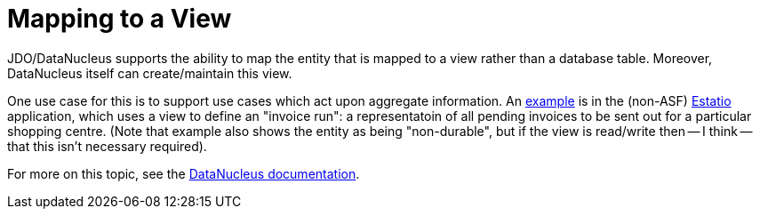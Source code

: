 [[mapping-to-a-view]]
= Mapping to a View

:Notice: Licensed to the Apache Software Foundation (ASF) under one or more contributor license agreements. See the NOTICE file distributed with this work for additional information regarding copyright ownership. The ASF licenses this file to you under the Apache License, Version 2.0 (the "License"); you may not use this file except in compliance with the License. You may obtain a copy of the License at. http://www.apache.org/licenses/LICENSE-2.0 . Unless required by applicable law or agreed to in writing, software distributed under the License is distributed on an "AS IS" BASIS, WITHOUT WARRANTIES OR  CONDITIONS OF ANY KIND, either express or implied. See the License for the specific language governing permissions and limitations under the License.


JDO/DataNucleus supports the ability to map the entity that is mapped to a view rather than a database table.
Moreover, DataNucleus itself can create/maintain this view.

One use case for this is to support use cases which act upon aggregate information.
An link:https://github.com/estatio/estatio/blob/b77d0b03ec86463227ba90f8341299066ddba69f/estatioapp/module/lease/dom/src/main/java/org/estatio/dom/lease/invoicing/viewmodel/InvoiceSummaryForPropertyDueDateStatus.java#L57[example] is in the (non-ASF) http://github.com/estatio/estatio[Estatio] application, which uses a view to define an "invoice run": a representatoin of all pending invoices to be sent out for a particular shopping centre.
(Note that example also shows the entity as being "non-durable", but if the view is read/write then -- I think -- that this isn't necessary required).


For more on this topic, see the link:http://www.datanucleus.org/products/datanucleus/jdo/mapping.html#schema_rdbms_views[DataNucleus documentation].


